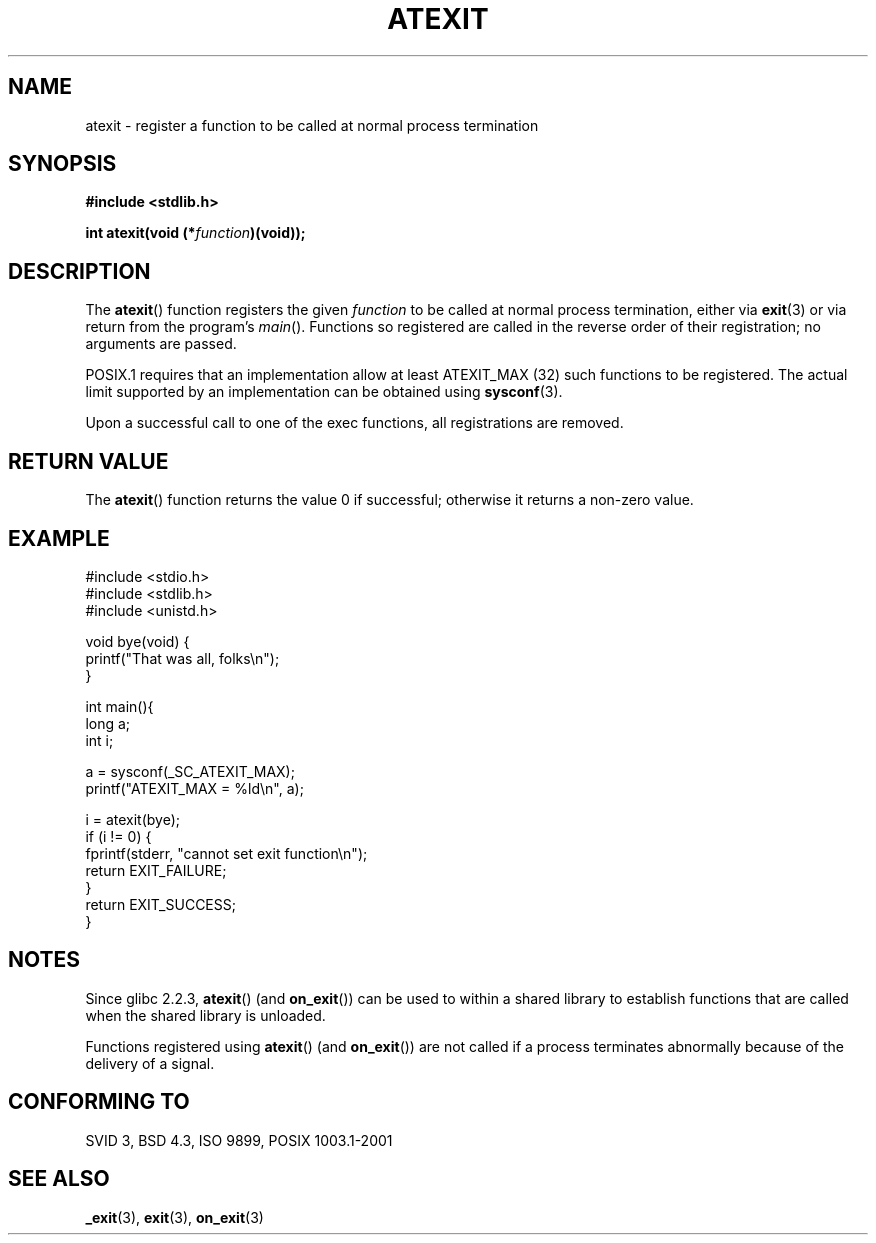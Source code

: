 .\" Copyright 1993 David Metcalfe (david@prism.demon.co.uk)
.\"
.\" Permission is granted to make and distribute verbatim copies of this
.\" manual provided the copyright notice and this permission notice are
.\" preserved on all copies.
.\"
.\" Permission is granted to copy and distribute modified versions of this
.\" manual under the conditions for verbatim copying, provided that the
.\" entire resulting derived work is distributed under the terms of a
.\" permission notice identical to this one.
.\" 
.\" Since the Linux kernel and libraries are constantly changing, this
.\" manual page may be incorrect or out-of-date.  The author(s) assume no
.\" responsibility for errors or omissions, or for damages resulting from
.\" the use of the information contained herein.  The author(s) may not
.\" have taken the same level of care in the production of this manual,
.\" which is licensed free of charge, as they might when working
.\" professionally.
.\" 
.\" Formatted or processed versions of this manual, if unaccompanied by
.\" the source, must acknowledge the copyright and authors of this work.
.\"
.\" References consulted:
.\"     Linux libc source code
.\"     Lewine's _POSIX Programmer's Guide_ (O'Reilly & Associates, 1991)
.\"     386BSD man pages
.\" Modified 1993-03-29, David Metcalfe
.\" Modified 1993-07-24, Rik Faith (faith@cs.unc.edu)
.\" Modified 2003-10-25, Walter Harms
.\"
.TH ATEXIT 3  2003-11-01 "" "Linux Programmer's Manual"
.SH NAME
atexit \- register a function to be called at normal process termination
.SH SYNOPSIS
.nf
.B #include <stdlib.h>
.sp
.BI "int atexit(void (*" function )(void));
.fi
.SH DESCRIPTION
The \fBatexit\fP() function registers the given \fIfunction\fP to be
called at normal process termination, either via
.BR exit (3)
or via return from the program's \fImain\fP().
Functions so registered are called in
the reverse order of their registration; no arguments are passed.
.LP
POSIX.1 requires that an implementation allow at least ATEXIT_MAX (32) 
such functions to be registered.
The actual limit supported by an implementation can be obtained using
.BR sysconf (3).
.LP
Upon a successful call to one of the exec functions,
all registrations are removed.
.SH "RETURN VALUE"
The \fBatexit\fP() function returns the value 0 if successful; otherwise
it returns a non-zero value.
.SH EXAMPLE
.nf
#include <stdio.h>
#include <stdlib.h>
#include <unistd.h>

void bye(void) {
        printf("That was all, folks\en");
}

int main(){
        long a;
        int i;

        a = sysconf(_SC_ATEXIT_MAX);
        printf("ATEXIT_MAX = %ld\en", a);

        i = atexit(bye);
        if (i != 0) {
                fprintf(stderr, "cannot set exit function\en");
                return EXIT_FAILURE;
        }
        return EXIT_SUCCESS;
}
.fi
.SH NOTES
Since glibc 2.2.3, \fBatexit\fP() (and \fBon_exit\fP())
can be used to within a shared library to establish functions
that are called when the shared library is unloaded.
.PP
Functions registered using \fBatexit\fP() (and \fBon_exit\fP())
are not called if a process terminates abnormally because
of the delivery of a signal.
.SH "CONFORMING TO"
SVID 3, BSD 4.3, ISO 9899, POSIX 1003.1-2001
.SH "SEE ALSO"
.BR _exit (3),
.BR exit (3),
.BR on_exit (3)
